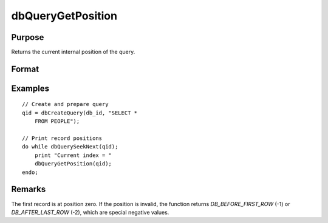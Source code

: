 
dbQueryGetPosition
==============================================

Purpose
----------------

Returns the current internal position of the query.

Format
----------------
.. function:: index = dbQueryGetPosition(qid)

    :param qid: query number.
    :type qid: scalar

    :return index: query position

    :rtype index: scalar

Examples
----------------

::

    // Create and prepare query
    qid = dbCreateQuery(db_id, "SELECT *
        FROM PEOPLE");

    // Print record positions
    do while dbQuerySeekNext(qid);
        print "Current index = "
        dbQueryGetPosition(qid);
    endo;

Remarks
-------

The first record is at position zero. If the position is invalid, the
function returns `DB_BEFORE_FIRST_ROW` (-1) or `DB_AFTER_LAST_ROW` (-2), which are
special negative values.


